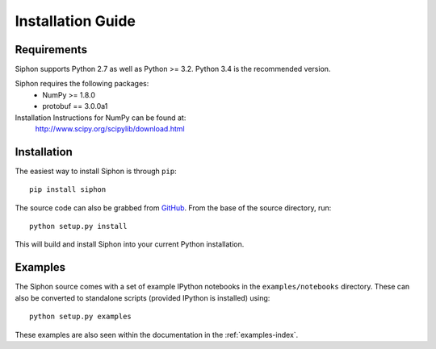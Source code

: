 ==================
Installation Guide
==================

------------
Requirements
------------
Siphon supports Python 2.7 as well as Python >= 3.2. Python 3.4 is the recommended version.

Siphon requires the following packages:
  - NumPy >= 1.8.0
  - protobuf == 3.0.0a1

Installation Instructions for NumPy can be found at:
  http://www.scipy.org/scipylib/download.html

------------
Installation
------------

The easiest way to install Siphon is through ``pip``:

.. parsed-literal::
    pip install siphon

The source code can also be grabbed from `GitHub <http://github.com/Unidata/siphon>`_. From
the base of the source directory, run:

.. parsed-literal::
    python setup.py install

This will build and install Siphon into your current Python installation.

--------
Examples
--------

The Siphon source comes with a set of example IPython notebooks in the ``examples/notebooks`` directory.
These can also be converted to standalone scripts (provided IPython is installed) using:

.. parsed-literal::
    python setup.py examples

These examples are also seen within the documentation in the :ref:`examples-index`.
